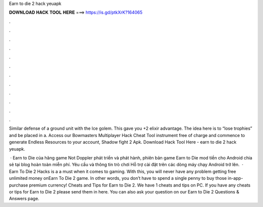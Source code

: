 Earn to die 2 hack yeuapk



𝐃𝐎𝐖𝐍𝐋𝐎𝐀𝐃 𝐇𝐀𝐂𝐊 𝐓𝐎𝐎𝐋 𝐇𝐄𝐑𝐄 ===> https://is.gd/ptkXrK?164065



.



.



.



.



.



.



.



.



.



.



.



.

Similar defense of a ground unit with the Ice golem. This gave you +2 elixir advantage. The idea here is to “lose trophies” and be placed in a. Access our Bowmasters Multiplayer Hack Cheat Tool instrument free of charge and commence to generate Endless Resources to your account, Shadow fight 2 Apk. Download Hack Tool Here -  earn to die 2 hack yeuapk.

 · Earn to Die của hãng game Not Doppler phát triển và phát hành, phiên bản game Earn to Die mod tiền cho Android chia sẻ tại blog hoàn toàn miễn phí. Yêu cầu và thông tin trò chơi Hỗ trợ cài đặt trên các dòng máy chạy Android trở lên.  · Earn To Die 2 Hacks is a a must when it comes to gaming. With this, you will never have any problem getting free unlimited money onEarn To Die 2 game. In other words, you don’t have to spend a single penny to buy those in-app-purchase premium currency! Cheats and Tips for Earn to Die 2. We have 1 cheats and tips on PC. If you have any cheats or tips for Earn to Die 2 please send them in here. You can also ask your question on our Earn to Die 2 Questions & Answers page.
